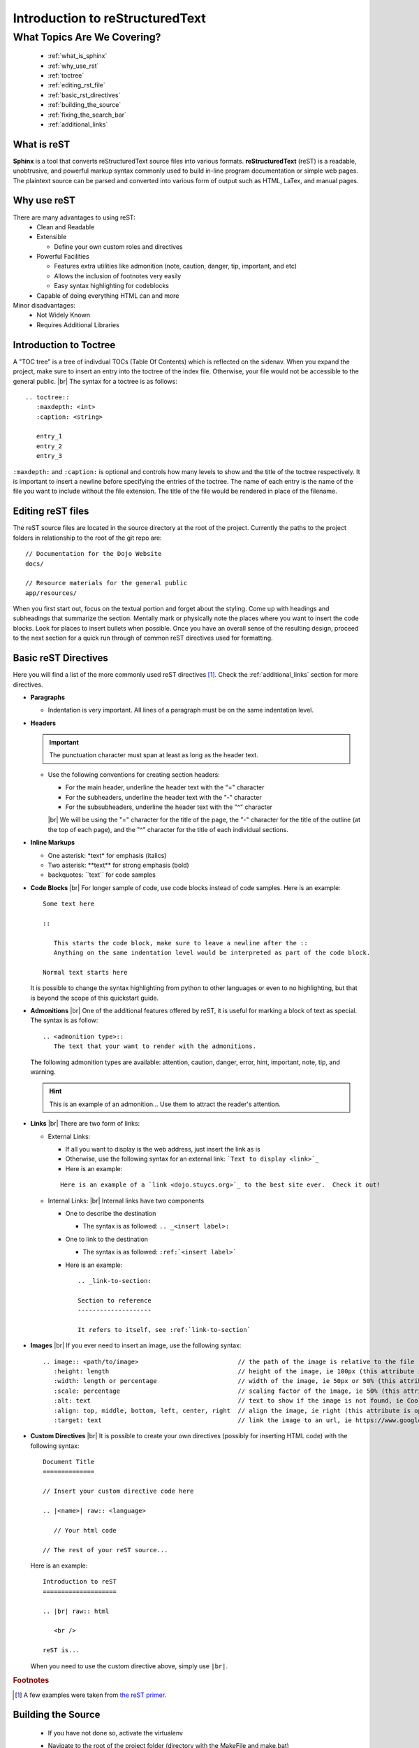 Introduction to reStructuredText
================================

.. |br| raw:: html

   <br />

What Topics Are We Covering?
----------------------------
  * :ref:`what_is_sphinx`
  * :ref:`why_use_rst`
  * :ref:`toctree`
  * :ref:`editing_rst_file`
  * :ref:`basic_rst_directives`
  * :ref:`building_the_source`
  * :ref:`fixing_the_search_bar`
  * :ref:`additional_links`

.. _what_is_sphinx:

What is reST
^^^^^^^^^^^^
**Sphinx** is a tool that converts reStructuredText source files into various formats.  **reStructuredText**
(reST) is a readable, unobtrusive, and powerful markup syntax commonly used to build in-line program documentation
or simple web pages.  The plaintext source can be parsed and converted into various form of output such as HTML,
LaTex, and manual pages.

.. _why_use_rst:

Why use reST
^^^^^^^^^^^^
There are many advantages to using reST:
  * Clean and Readable
  * Extensible

    * Define your own custom roles and directives
  * Powerful Facilities

    * Features extra utilities like admonition (note, caution, danger, tip, important, and etc)
    * Allows the inclusion of footnotes very easily
    * Easy syntax highlighting for codeblocks
  * Capable of doing everything HTML can and more

Minor disadvantages:
  * Not Widely Known
  * Requires Additional Libraries

.. _toctree:

Introduction to Toctree
^^^^^^^^^^^^^^^^^^^^^^^
A "TOC tree" is a tree of indivdual TOCs (Table Of Contents) which is reflected on the sidenav.  When you expand
the project, make sure to insert an entry into the toctree of the index file.  Otherwise, your file would not
be accessible to the general public.
|br|
The syntax for a toctree is as follows:

::

   .. toctree::
      :maxdepth: <int>
      :caption: <string>

      entry_1
      entry_2
      entry_3

``:maxdepth:`` and ``:caption:`` is optional and controls how many levels to show and the title of the toctree
respectively.  It is important to insert a newline before specifying the entries of the toctree.  The name of each
entry is the name of the file you want to include without the file extension.  The title of the file would be
rendered in place of the filename.

.. _editing_rst_file:

Editing reST files
^^^^^^^^^^^^^^^^^^
The reST source files are located in the source directory at the root of the project.  Currently the paths to the
project folders in relationship to the root of the git repo are:

.. highlight:: none

::

   // Documentation for the Dojo Website
   docs/
   
   // Resource materials for the general public
   app/resources/

.. highlight:: default
	       
When you first start out, focus on the textual portion and forget about the styling.  Come up with headings and
subheadings that summarize the section.  Mentally mark or physically note the places where you want to insert the
code blocks.  Look for places to insert bullets when possible.  Once you have an overall sense of the resulting
design, proceed to the next section for a quick run through of common reST directives used for formatting.

.. _basic_rst_directives:

Basic reST Directives
^^^^^^^^^^^^^^^^^^^^^
Here you will find a list of the more commonly used reST directives [#f2]_.  Check the :ref:`additional_links`
section for more directives.

* **Paragraphs**

  * Indentation is very important.  All lines of a paragraph must be on the same indentation level.

* **Headers**

  .. important::
     The punctuation character must span at least as long as the header text.
  
  * Use the following conventions for creating section headers:

    * For the main header, underline the header text with the "=" character
    * For the subheaders, underline the header text with the "-" character
    * For the subsubheaders, underline the header text with the "^" character

    |br|
    We will be using the "=" character for the title of the page, the "-" character for the title of the outline
    (at the top of each page), and the "^" character for the title of each individual sections.

* **Inline Markups**

  * One asterisk: \*text\* for emphasis (italics)
  * Two asterisk: \**text\** for strong emphasis (bold)
  * backquotes: \``text\`` for code samples

* **Code Blocks**
  |br|
  For longer sample of code, use code blocks instead of code samples.  Here is an example:

  ::

     Some text here

     ::

	This starts the code block, make sure to leave a newline after the ::
	Anything on the same indentation level would be interpreted as part of the code block.

     Normal text starts here

  It is possible to change the syntax highlighting from python to other languages or even to no highlighting, but
  that is beyond the scope of this quickstart guide.

* **Admonitions**
  |br|
  One of the additional features offered by reST, it is useful for marking a block of text as special.  The syntax
  is as follow:

  ::

     .. <admonition type>::
        The text that your want to render with the admonitions.

  The following admonition types are available: attention, caution, danger, error, hint, important, note, tip, and
  warning.

  .. hint::
     This is an example of an admonition...  Use them to attract the reader's attention.

* **Links**
  |br|
  There are two form of links:

  * External Links:

    * If all you want to display is the web address, just insert the link as is
    * Otherwise, use the following syntax for an external link: ```Text to display <link>`_``
    * Here is an example:
      
    ::

       Here is an example of a `link <dojo.stuycs.org>`_ to the best site ever.  Check it out!
    
  * Internal Links:
    |br|
    Internal links have two components

    * One to describe the destination

      * The syntax is as followed: ``.. _<insert label>:``
      
    * One to link to the destination

      * The syntax is as followed: ``:ref:`<insert label>```

    * Here is an example:
  
      ::

	 .. _link-to-section:
	 
	 Section to reference
	 --------------------

	 It refers to itself, see :ref:`link-to-section`

* **Images**
  |br|
  If you ever need to insert an image, use the following syntax:

  ::

     .. image:: <path/to/image>                           // the path of the image is relative to the file
	:height: length                                   // height of the image, ie 100px (this attribute is optional)
	:width: length or percentage                      // width of the image, ie 50px or 50% (this attribute is optional)
	:scale: percentage                                // scaling factor of the image, ie 50% (this attribute is optional)
	:alt: text                                        // text to show if the image is not found, ie Cool image! (this attribute is optional)
	:align: top, middle, bottom, left, center, right  // align the image, ie right (this attribute is optional)
	:target: text                                     // link the image to an url, ie https://www.google.com (this attribute is optional)

* **Custom Directives**
  |br|
  It is possible to create your own directives (possibly for inserting HTML code) with the following syntax:

  ::

     Document Title
     ==============

     // Insert your custom directive code here
     
     .. |<name>| raw:: <language>

	// Your html code

     // The rest of your reST source...

  Here is an example:

  ::

     Introduction to reST
     ====================
			  
     .. |br| raw:: html

	<br />

     reST is...

  When you need to use the custom directive above, simply use ``|br|``.

.. rubric:: Footnotes

.. [#f2] A few examples were taken from `the reST primer <http://www.sphinx-doc.org/en/stable/rest.html>`_.
       
.. _building_the_source:

Building the Source
^^^^^^^^^^^^^^^^^^^
  * If you have not done so, activate the virtualenv
  * Navigate to the root of the project folder (directory with the MakeFile and make.bat)
  * On Windows, run:

    ::
       
       C:\Users\Username> make.bat html

  * On Unix, run:
  
    ::

       $ make html

    * If the command 'make' is not found, install make and then try building again:

      * On Ubuntu/Debian/Mint

	::

	   $ sudo apt-get install build-essential

      * On Fedora 21:

	::

	   // minimalist approach
	   $ sudo yum install make automake gcc gcc-c++ kernel-devel
	   
	   // full-blown approach, so that you do not have to bother with this again (takes up more space)
	   $ sudo yum groupinstall "DevelopmentTools" "Development Libraries"

      * On Fedora 23:

	::

	   // try
	   $ sudo dnf install @development-tools
	   
	   // otherwise
	   $ sudo dnf group install "C Development Tools and Libraries"

      * On MacOSX:
	
	::

	   $ xcode-select --install
	
Once you are able to run ``make.bat html`` or ``make html``, check to make sure there are no warnings.  These
typically appears near the middle of the output.  Aim to fix all warnings if possible.  Typical warnings include,
but are not limited to:

  * ``WARNING: Explicit markup ends without a blank line; unexpected unindent.``: You need to insert a blank line
    before the specified line number.
  * ``WARNING: Title underline too short.``: You need to make sure that the row of symbol following the line
    specified is as long as the title on the line specified

Once you have successfully build the pages successfully, you may proceed to the next step.  Otherwise, use trial
and error to learn what is wrong and how to fix it.
	   
.. _fixing_the_search_bar:

Fixing the Search Bar
^^^^^^^^^^^^^^^^^^^^^
By default, the search bar included by Sphinx for the HTML pages uses the reST files as the source to search from.
This causes excerpts of the search result to be cluttered by reST directives.  Inside the extra_utilities folder
at the root of the git repo, you will find extract_source_from_html.py, which extracts the relevant portions from
the HTML pages and writes them to the _source folder replacing the existing files.

.. important::
   Only run the script after a successful build, otherwise the script may crash due to nonexistent or broken HTML
   files.

.. _additional_links:

Additional Links
^^^^^^^^^^^^^^^^
* For a quick reference to more reST directives, check the `reST primer <http://www.sphinx-doc.org/en/stable/rest.html#>`_
* For a more detailed and complete list, check the documentation from `docutils <http://docutils.sourceforge.net/docs/ref/rst/directives.html>`_
